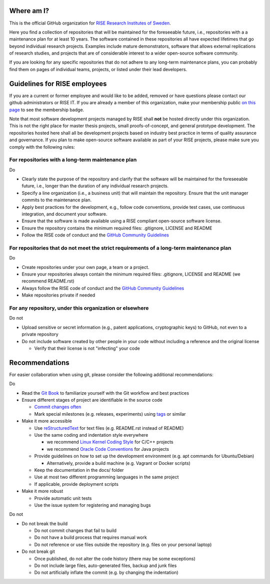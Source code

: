 Where am I?
===========

This is the official GitHub organization for `RISE Research Institutes of Sweden <https://www.ri.se/>`_.

Here you find a collection of repositories that will be maintained for the foreseeable future, i.e., repositories with a a maintenance plan for at least 10 years. The software contained in these repositories all have expected lifetimes that go beyond individual research projects. Examples include mature demonstrators, software that allows external replications of research studies, and projects that are of considerable interest to a wider open-source software community.

If you are looking for any specific repositories that do not adhere to any long-term maintenance plans, you can probably find them on pages of individual teams, projects, or listed under their lead developers.

Guidelines for RISE employees
==========

If you are a current or former employee and would like to be added, removed or have questions please contact our github administrators or RISE IT. If you are already a member of this organization, make your membership public `on this page <https://github.com/orgs/RI-SE/people>`_ to see the membership badge.

Note that most software development projects managed by RISE shall **not** be hosted directly under this organization. This is not the right place for master thesis projects, small proofs-of-concept, and general prototype development. The repositories hosted here shall all be development projects based on industry best practice in terms of quality assurance and governance.
If you plan to make open-source software available as part of your RISE projects, please make sure you comply with the following rules:

For repositories with a long-term maintenance plan
---------------

Do

- Clearly state the purpose of the repository and clarify that the software will be maintained for the foreseeable future, i.e., longer than the duration of any individual research projects.

- Specify a line organization (i.e., a business unit) that will maintain the repository. Ensure that the unit manager commits to the maintenance plan.

- Apply best practices for the development, e.g., follow code conventions, provide test cases, use continuous integration, and document your software.

- Ensure that the software is made available using a RISE compliant open-source software license.

- Ensure the repository contains the minimum required files: .gitignore, LICENSE and README

- Follow the RISE code of conduct and the `GitHub Community Guidelines <https://help.github.com/en/articles/github-community-guidelines>`_

For repositories that do not meet the strict requirements of a long-term maintenance plan
---------------

Do

- Create repositories under your own page, a team or a project.

- Ensure your repositories always contain the minimum required files: .gitignore, LICENSE and README (we recommend README.rst)

- Always follow the RISE code of conduct and the `GitHub Community Guidelines <https://help.github.com/en/articles/github-community-guidelines>`_

- Make repositories private if needed

For any repository, under this organization or elsewhere
---------------

Do not

- Upload sensitive or secret information (e.g., patent applications, cryptographic keys) to GitHub, not even to a private repository

- Do not include software created by other people in your code without including a reference and the original license

  - Verify that their license is not "infecting" your code

Recommendations
===============

For easier collaboration when using git, please consider the following additional recommendations:

Do

- Read the `Git Book <https://git-scm.com/book/en/v2/Git-Basics-Getting-a-Git-Repository>`_ to familiarize yourself with the Git workflow and best practices

- Ensure different stages of project are identifiable in the source code

  - `Commit changes often <https://blog.codinghorror.com/check-in-early-check-in-often/>`_

  - Mark special milestones (e.g. releases, experiments) using `tags <https://git-scm.com/book/en/v2/Git-Basics-Tagging>`_ or similar


- Make it more accessible

  - Use `reStructuredText <http://docutils.sourceforge.net/docs/user/rst/quickref.html>`_ for text files (e.g. README.rst instead of README)

  - Use the same coding and indentation style everywhere

    - we recommend `Linux Kernel Coding Style <https://www.kernel.org/doc/Documentation/process/coding-style.rst>`_ for C/C++ projects

    - we recommend `Oracle Code Conventions <http://www.oracle.com/technetwork/java/javase/documentation/codeconvtoc-136057.html>`_ for Java projects

  - Provide guidelines on how to set up the development environment (e.g. apt commands for Ubuntu/Debian)

    - Alternatively, provide a build machine (e.g. Vagrant or Docker scripts)

  - Keep the documentation in the docs/ folder

  - Use at most two different programming languages in the same project

  - If applicable, provide deployment scripts

- Make it more robust

  - Provide automatic unit tests

  - Use the issue system for registering and managing bugs

Do not

- Do not break the build

  - Do not commit changes that fail to build

  - Do not have a build process that requires manual work

  - Do not reference or use files outside the repository (e.g. files on your personal laptop)

- Do not break git

  - Once published, do not alter the code history (there may be some exceptions)

  - Do not include large files, auto-generated files, backup and junk files

  - Do not artificially inflate the commit (e.g. by changing the indentation)
